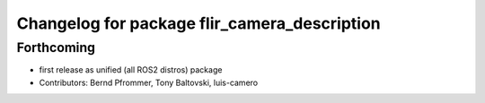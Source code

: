 ^^^^^^^^^^^^^^^^^^^^^^^^^^^^^^^^^^^^^^^^^^^^^
Changelog for package flir_camera_description
^^^^^^^^^^^^^^^^^^^^^^^^^^^^^^^^^^^^^^^^^^^^^

Forthcoming
-----------
* first release as unified (all ROS2 distros) package
* Contributors: Bernd Pfrommer, Tony Baltovski, luis-camero
